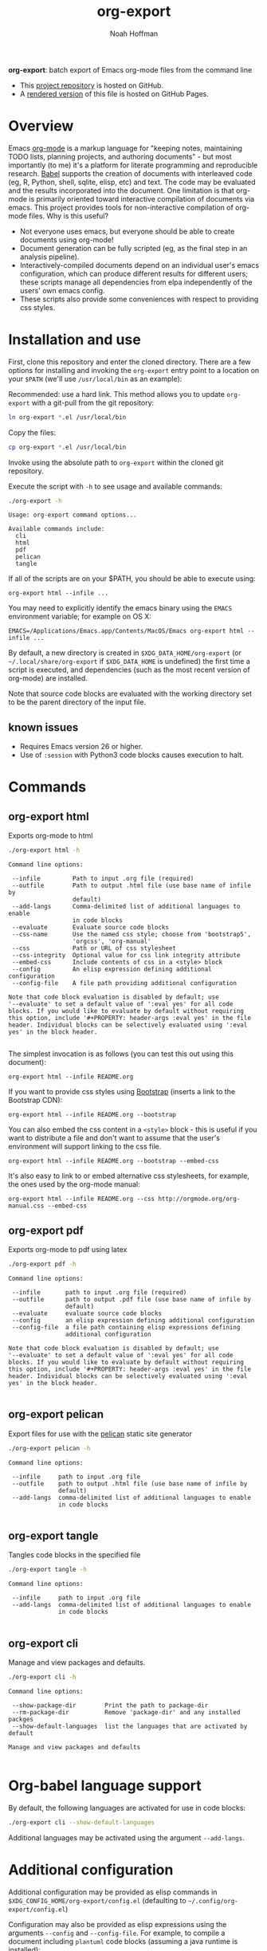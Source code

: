 #+TITLE: org-export
#+AUTHOR: Noah Hoffman
#+OPTIONS: toc:nil ^:nil

*org-export*: batch export of Emacs org-mode files from the command line

#+ATTR_HTML: :style width: 100px
[[https://github.com/nhoffman/org-export/actions/workflows/test.yml/badge.svg]]

- This [[https://github.com/nhoffman/org-export][project repository]] is hosted on GitHub.
- A [[https://nhoffman.github.io/org-export/][rendered version]] of this file is hosted on GitHub Pages.

#+TOC: headlines 2

* Overview

Emacs [[http://orgmode.org/][org-mode]] is a markup language for "keeping notes, maintaining
TODO lists, planning projects, and authoring documents" - but most
importantly (to me) it's a platform for literate programming and
reproducible research. [[http://orgmode.org/worg/org-contrib/babel/][Babel]] supports the creation of documents with
interleaved code (eg, R, Python, shell, sqlite, elisp, etc) and
text. The code may be evaluated and the results incorporated into the
document. One limitation is that org-mode is primarily oriented toward
interactive compilation of documents via emacs. This project provides
tools for non-interactive compilation of org-mode files. Why is this
useful?

- Not everyone uses emacs, but everyone should be able to create
  documents using org-mode!
- Document generation can be fully scripted (eg, as the final step in
  an analysis pipeline).
- Interactively-compiled documents depend on an individual user's
  emacs configuration, which can produce different results for
  different users; these scripts manage all dependencies from elpa
  independently of the users' own emacs config.
- These scripts also provide some conveniences with respect to
  providing css styles.

* Installation and use

First, clone this repository and enter the cloned directory. There are
a few options for installing and invoking the =org-export= entry point
to a location on your =$PATH= (we'll use =/usr/local/bin= as an example):

Recommended: use a hard link. This method allows you to update
=org-export= with a git-pull from the git repository:

#+BEGIN_SRC sh :eval no
ln org-export *.el /usr/local/bin
#+END_SRC

Copy the files:

#+BEGIN_SRC sh :eval no
cp org-export *.el /usr/local/bin
#+END_SRC

Invoke using the absolute path to =org-export= within the cloned git repository.

Execute the script with =-h= to see usage and available commands:

#+NAME: main-help
#+BEGIN_SRC sh :results output :exports both :eval yes
./org-export -h
#+END_SRC

#+RESULTS: main-help
#+begin_example
Usage: org-export command options...

Available commands include:
  cli
  html
  pdf
  pelican
  tangle
#+end_example

If all of the scripts are on your $PATH, you should be able to execute
using:

: org-export html --infile ...

You may need to explicitly identify the emacs binary using the =EMACS=
environment variable; for example on OS X:

: EMACS=/Applications/Emacs.app/Contents/MacOS/Emacs org-export html --infile ...

By default, a new directory is created in =$XDG_DATA_HOME/org-export=
(or =~/.local/share/org-export= if =$XDG_DATA_HOME= is undefined) the
first time a script is executed, and dependencies (such as the most
recent version of org-mode) are installed.

Note that source code blocks are evaluated with the working directory
set to be the parent directory of the input file.

** known issues

- Requires Emacs version 26 or higher.
- Use of ~:session~ with Python3 code blocks causes execution to halt.

* Commands
** org-export html

Exports org-mode to html

#+NAME: html-help
#+BEGIN_SRC sh :results output :exports both :eval yes
./org-export html -h
#+END_SRC

#+RESULTS: html-help
#+begin_example
Command line options:

 --infile         Path to input .org file (required)
 --outfile        Path to output .html file (use base name of infile by
                  default)
 --add-langs      Comma-delimited list of additional languages to enable
                  in code blocks
 --evaluate       Evaluate source code blocks
 --css-name       Use the named css style; choose from 'bootstrap5',
                  'orgcss', 'org-manual'
 --css            Path or URL of css stylesheet
 --css-integrity  Optional value for css link integrity attribute
 --embed-css      Include contents of css in a <style> block
 --config         An elisp expression defining additional configuration
 --config-file    A file path providing additional configuration

Note that code block evaluation is disabled by default; use
'--evaluate' to set a default value of ':eval yes' for all code
blocks. If you would like to evaluate by default without requiring
this option, include '#+PROPERTY: header-args :eval yes' in the file
header. Individual blocks can be selectively evaluated using ':eval
yes' in the block header.

#+end_example

The simplest invocation is as follows (you can test this out using this document):

: org-export html --infile README.org

If you want to provide css styles using [[http://getbootstrap.com/][Bootstrap]] (inserts a link to the Bootstrap CDN):

: org-export html --infile README.org --bootstrap

You can also embed the css content in a =<style>= block - this is
useful if you want to distribute a file and don't want to assume that
the user's environment will support linking to the css file.

: org-export html --infile README.org --bootstrap --embed-css

It's also easy to link to or embed alternative css stylesheets, for
example, the ones used by the org-mode manual:

: org-export html --infile README.org --css http://orgmode.org/org-manual.css --embed-css
** org-export pdf

Exports org-mode to pdf using latex

#+NAME: pdf-help
#+BEGIN_SRC sh :results output :exports both :eval yes
./org-export pdf -h
#+END_SRC

#+RESULTS: pdf-help
#+begin_example
Command line options:

 --infile       path to input .org file (required)
 --outfile      path to output .pdf file (use base name of infile by
                default)
 --evaluate     evaluate source code blocks
 --config       an elisp expression defining additional configuration
 --config-file  a file path containing elisp expressions defining
                additional configuration

Note that code block evaluation is disabled by default; use
'--evaluate' to set a default value of ':eval yes' for all code
blocks. If you would like to evaluate by default without requiring
this option, include '#+PROPERTY: header-args :eval yes' in the file
header. Individual blocks can be selectively evaluated using ':eval
yes' in the block header.

#+end_example

** org-export pelican

Export files for use with the [[https://docs.getpelican.com/en/latest/][pelican]] static site generator

#+NAME: pelican-help
#+BEGIN_SRC sh :results output :exports both :eval yes
./org-export pelican -h
#+END_SRC

#+RESULTS: pelican-help
#+begin_example
Command line options:

 --infile     path to input .org file
 --outfile    path to output .html file (use base name of infile by
              default)
 --add-langs  comma-delimited list of additional languages to enable
              in code blocks

#+end_example

** org-export tangle

Tangles code blocks in the specified file

#+NAME: tangle-help
#+BEGIN_SRC sh :results output :exports both :eval yes
./org-export tangle -h
#+END_SRC

#+RESULTS: tangle-help
#+begin_example
Command line options:

 --infile     path to input .org file
 --add-langs  comma-delimited list of additional languages to enable
              in code blocks

#+end_example
** org-export cli

Manage and view packages and defaults.

#+NAME: cli-help
#+BEGIN_SRC sh :results output :exports both :eval yes
./org-export cli -h
#+END_SRC

#+RESULTS: cli-help
#+begin_example
Command line options:

 --show-package-dir        Print the path to package-dir
 --rm-package-dir          Remove 'package-dir' and any installed packges
 --show-default-languages  list the languages that are activated by default

Manage and view packages and defaults

#+end_example

* Org-babel language support

By default, the following languages are activated for use in code blocks:

#+begin_src sh :results output
./org-export cli --show-default-languages
#+end_src

#+RESULTS:
:
: ("R" "dot" "emacs-lisp" "latex" "python" "shell" "sql" "sqlite")

Additional languages may be activated using the argument =--add-langs=.

* Additional configuration

Additional configuration may be provided as elisp commands in
=$XDG_CONFIG_HOME/org-export/config.el= (defaulting to
=~/.config/org-export/config.el=)

Configuration may also be provided as elisp expressions using the
arguments =--config= and =--config-file=. For example, to compile a
document including =plantuml= code blocks (assuming a java runtime is
installed):

: ./org-export html --infile tests/plantuml.org --add-langs plantuml --config '(setq org-plantuml-jar-path (expand-file-name "plantuml-1.2022.3.jar"))'

Note that you may also provide language-specific configuration in
elisp code blocks, for example:

#+begin_src sh :results output
head -n3 tests/plantuml.org
#+end_src

#+RESULTS:
#+begin_example
,#+begin_src emacs-lisp :eval yes
(setq org-plantuml-jar-path (expand-file-name "~/src/org-export/plantuml-1.2022.3.jar"))
,#+end_src
#+end_example

* Syntax highlighting

Getting syntax highlighting to work seemed impossible until I came across [[https://emacs.stackexchange.com/questions/38437/org-mode-batch-export-missing-syntax-highlighting][this
emacs stackexchange post by Tobias]]. Code for enabling syntax highlighting
included in ~org-export-cli.el~ is taken from that post. Thank you, Tobias!

* Tests

From the top level of this repository:

: tests/test.sh

* Version info

#+begin_src sh :results output
emacs --version
git --no-pager log -n1
#+end_src

#+RESULTS:
#+begin_example
commit 18f4e1dcbadc1447290156312e5888ce73fbaeb8
Author: Noah Hoffman <noah.hoffman@gmail.com>
Date:   Mon Apr 25 08:51:22 2022 -0700

    add framework for selecting an html theme

    - introduce dependency on requests package
    - replace --bootstrap with --css-name
#+end_example

* Local Variables :noexport:
Local Variables:
org-babel-min-lines-for-block-output: 3
End:

